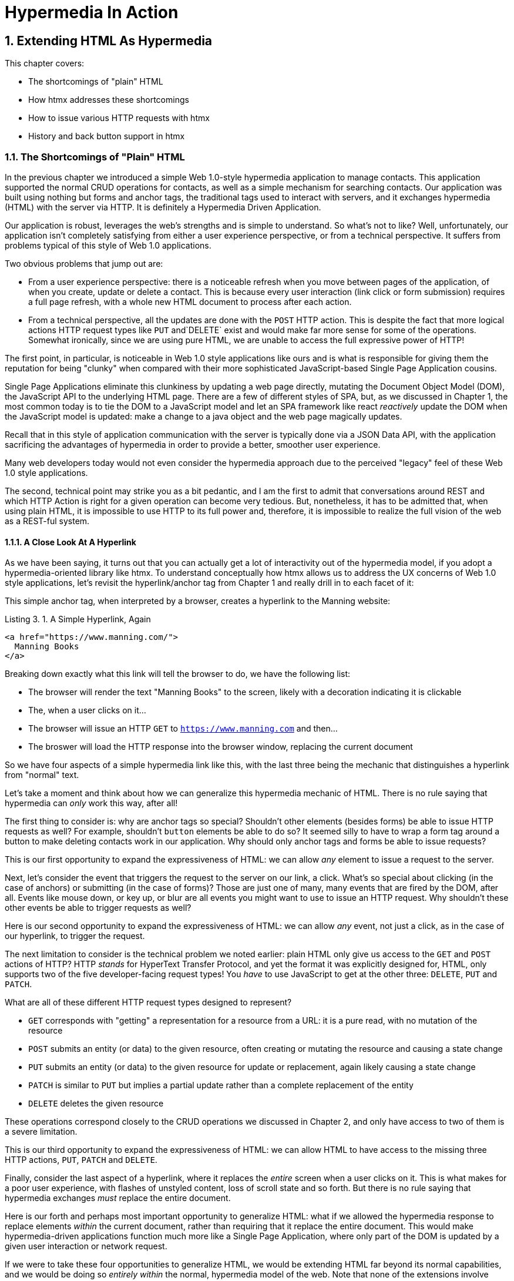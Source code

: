 = Hypermedia In Action
:chapter: 3
:sectnums:
:figure-caption: Figure {chapter}.
:listing-caption: Listing {chapter}.
:table-caption: Table {chapter}.
:sectnumoffset: 2
// line above:  :sectnumoffset: 5  (chapter# minus 1)
:leveloffset: 1
:sourcedir: ../code/src
:source-language:

= Extending HTML As Hypermedia

This chapter covers:

* The shortcomings of "plain" HTML
* How htmx addresses these shortcomings
* How to issue various HTTP requests with htmx
* History and back button support in htmx

== The Shortcomings of "Plain" HTML

In the previous chapter we introduced a simple Web 1.0-style hypermedia application to manage contacts.  This application
supported the normal CRUD operations for contacts, as well as a simple mechanism for searching contacts.  Our application
was built using nothing but forms and anchor tags, the traditional tags used to interact with servers, and it exchanges
hypermedia (HTML) with the server via HTTP.  It is definitely a Hypermedia Driven Application.

Our application is robust, leverages the web's strengths and is simple to understand.  So what's not to like?
Well, unfortunately, our application isn't completely satisfying from either a user experience perspective, or
from a technical perspective.  It suffers from problems typical of this style of Web 1.0 applications.

Two obvious problems that jump out are:

* From a user experience perspective: there is a noticeable refresh when you move between pages of the application, of when you create, update or
  delete a contact.  This is because every user interaction (link click or form submission) requires a full page
  refresh, with a whole new HTML document to process after each action.
* From a technical perspective, all the updates are done with the `POST` HTTP action.  This is despite the fact that
  more logical actions HTTP request types like `PUT` and`DELETE` exist and would make far more sense for some of the
  operations.  Somewhat ironically, since we are using pure HTML, we are unable to access the full expressive power
  of HTTP!

The first point, in particular, is noticeable in Web 1.0 style applications like ours and is what is responsible for giving
them the reputation for being "clunky" when compared with their more sophisticated JavaScript-based Single Page Application
cousins.

Single Page Applications eliminate this clunkiness by updating a web page directly, mutating the Document Object Model (DOM),
the JavaScript API to the underlying HTML page.  There are a few of different styles of SPA, but, as we
discussed in Chapter 1, the most common today is to tie the DOM to a JavaScript model and let an SPA framework like
react _reactively_ update the DOM when the JavaScript model is updated: make a change to a java object and the web page
magically updates.

Recall that in this style of application communication with the server is typically done via a JSON Data API,
with the application sacrificing the advantages of hypermedia in order to provide a better, smoother user experience.

Many web developers today would not even consider the hypermedia approach due to the perceived "legacy" feel of these
Web 1.0 style applications.

The second, technical point may strike you as a bit pedantic, and I am the first to admit that conversations around
REST and which HTTP Action is right for a given operation can become very tedious.  But, nonetheless, it has to be
admitted that, when using plain HTML, it is impossible to use HTTP to its full power and, therefore, it is impossible
to realize the full vision of the web as a REST-ful system.

=== A Close Look At A Hyperlink

As we have been saying, it turns out that you can actually get a lot of interactivity out of the hypermedia model, if
you adopt a hypermedia-oriented library like htmx.  To understand conceptually how htmx allows us to address the UX
concerns of Web 1.0 style applications, let's revisit the hyperlink/anchor tag from Chapter 1 and really drill in to
each facet of it:

This simple anchor tag, when interpreted by a browser, creates a hyperlink to the Manning website:

[#listing-3-1, reftext={chapter}.{counter:listing}]
.A Simple Hyperlink, Again
[source,html]
----
<a href="https://www.manning.com/">
  Manning Books
</a>
----

Breaking down exactly what this link will tell the browser to do, we have the following list:

* The browser will render the text "Manning Books" to the screen, likely with a decoration indicating it is clickable
* The, when a user clicks on it...
* The browser will issue an HTTP `GET` to `https://www.manning.com` and then...
* The broswer will load the HTTP response into the browser window, replacing the current document

So we have four aspects of a simple hypermedia link like this, with the last three being the mechanic that distinguishes
a hyperlink from "normal" text.

Let's take a moment and think about how we can generalize this hypermedia mechanic of HTML.  There is no rule saying that
hypermedia can _only_ work this way, after all!

The first thing to consider is: why are anchor tags so special?  Shouldn't other elements (besides forms) be able to
issue HTTP requests as well?  For example, shouldn't `button` elements be able to do so?  It seemed silly to have to
wrap a form tag around a button to make deleting contacts work in our application.  Why should only anchor tags and
forms be able to issue requests?

This is our first opportunity to expand the expressiveness of HTML: we can allow _any_ element to issue a request to
the server.

Next, let's consider the event that triggers the request to the server on our link, a click.  What's so special about
clicking (in the case of anchors) or submitting (in the case of forms)?  Those are just one of many, many events that
are fired by the DOM, after all.  Events like mouse down, or key up, or blur are all events you might want to use to issue an HTTP request.
Why shouldn't these other events be able to trigger requests as well?

Here is our second opportunity to expand the expressiveness of HTML: we can allow _any_ event, not just a click, as in
the case of our hyperlink, to trigger the request.

The next limitation to consider is the technical problem we noted earlier: plain HTML only give us access to the `GET` and
`POST` actions of HTTP?  HTTP _stands_ for HyperText Transfer Protocol, and yet the format it was explicitly designed for,
HTML, only supports two of the five developer-facing request types!  You _have_ to use JavaScript to get at the other
three: `DELETE`, `PUT` and `PATCH`.

What are all of these different HTTP request types designed to represent?

* `GET` corresponds with "getting" a representation for a resource from a URL: it is a pure read, with no mutation of
  the resource
* `POST` submits an entity (or data) to the given resource, often creating or mutating the resource and causing a state change
* `PUT` submits an entity (or data) to the given resource for update or replacement, again likely causing a state change
* `PATCH` is similar to `PUT` but implies a partial update rather than a complete replacement of the entity
* `DELETE` deletes the given resource

These operations correspond closely to the CRUD operations we discussed in Chapter 2, and only have access to two of them
is a severe limitation.

This is our third opportunity to expand the expressiveness of HTML: we can allow HTML to have access to the missing three
HTTP actions, `PUT`, `PATCH` and `DELETE`.


Finally, consider the last aspect of a hyperlink, where it replaces  the _entire_ screen when a user clicks on it.  This
is what makes for a poor user experience, with flashes of unstyled content, loss of scroll state and so forth.  But there
is no rule saying that hypermedia exchanges _must_ replace the entire document.

Here is our forth and perhaps most important opportunity to generalize HTML: what if we allowed the hypermedia response
to replace elements _within_ the current document, rather than requiring that it replace the entire document.  This would
make hypermedia-driven applications function much more like a Single Page Application, where only part of the DOM is
updated by a given user interaction or network request.

If we were to take these four opportunities to generalize HTML, we would be extending HTML far beyond its normal
capabilities, and we would be doing so _entirely within_ the normal, hypermedia model of the web.  Note that none of the
extensions involve going outside the normal exchanging-HTML-over-HTTP found in Web 1.0 applications.  Rather, the all
four are simply generalizations of existing functionality already found within HTML.

== Extending HTML as a Hypermedia with htmx

It turns out that there are some JavaScript libraries that extends HTML in exactly this manner.  This may seem somewhat ironic,
given that JavaScript-based SPAs have supplanted HTML-based hypermedia applications, that JavaScript would be used in this
manner.  But JavaScript is simply a language for extending browser functionality on the client side, and there is no rule
saying it has to be used to write SPAs.  In fact, JavaScript is the perfect tool for addressing the shortcomings of
HTML as a hypermedia!

One such library is htmx, which will be the focus of the next few chapters.  htmx is not the only JavaScript library that
takes this hypermedia-oriented approach, but it is perhaps the purest in the pursuit of extending HTML as a hypermedia.
It focuses intensely on the four issues discussed above and attempts to incrementally address each one, without
introducing a significant amount of additional conceptual infrastructure for web developers.

This pure-HTML extension approach is not without tradeoffs: by staying so close to HTML, htmx does not give you a lot
of infrastructure that many developers might feel should be there "by default".  A good example is the concept of modals.
Many web applications today make heavy use of modal dialogs, effectively in-page pop-ups that sit "on top" of the existing
page.  (Of course, in reality, this is an optical illusion and it is all just a web page: the web has no notion of
"modals" in this regard.)

A web developer might expect htmx to provide some sort of modal dialog component out of the box, since it is, after all,
a front-end library, and many front end libraries offer support for this pattern.

However, htmx has no notion of modals.  That's not to say you can't use modals with htmx, and we will look at how you
can do so later.  But htmx, like HTML itself, won't give you an API specifically for creating modals.  You
would need to use a 3rd party library or roll your own modal implementation and integrate htmx into it if you want
to use modals within an htmx-based application.

So this is the design tradeoff that htmx makes: it retains the conceptual purity of a straight extension of HTML in
exchange for some of the "batteries included" features found in other front end libraries.

It's worth nothing that htmx _can_ be used to effectively implement a different UX pattern, inline editing, which is
often a good alternative to modals, and, in our opinion, is more consistent with the stateless nature of the web.  We
will take a look at inline editing in the next chapter.

=== Installing and Using htmx

From a practical, getting started perspective, htmx is a simple, dependency-free and stand-alone library that can be
added to a web application by simply including it via a `script` tag in your `head` element

Because of this simple installation model, we can take advantage of tools like public CDNs to install the library.
Below we are using the popular unpkg Content Delivery Network (CDN) to install version `1.7.0` of the library.  We use
an integrity hash to ensure that the delivered content matches what we expect.  This SHA can be found on the htmx
website.  Finally, we mark the script as `crossorigin="anonymous"` so no credentials will be sent to the CDN.

[#listing-3-2, reftext={chapter}.{counter:listing}]
.Installing htmx
[source,html]
----
<head>
  <script src="https://unpkg.com/htmx.org@1.7.0"
          integrity="sha384-EzBXYPt0/T6gxNp0nuPtLkmRpmDBbjg6WmCUZRLXBBwYYmwAUxzlSGej0ARHX0Bo"
          crossorigin="anonymous"></script>

</head>
----

Believe it or not, that's all it takes to install htmx!  If you are used to the extensive build systems in today's JavaScript
world, this may seem impossible or insane, but this is in the spirit of the early web: you could simply include a script tag
and things would just work.  And it still feels like magic, even today!

Of course, you may not want to use a CDN, in which case you can download htmx to your local system and adjust the
script tag to point to wherever you keep your static assets.  Or, you may have one of those more sophisticated build system
that automatically installs dependencies.  In this case you can use the Node Package Manager (npm) name for the library:
`htmx.org` and install it in the usual manner that your build system supports.

Once htmx has been installed, you can begin using it immediately.

And here we get to the funny part of htmx: unlike the vast majority of JavaScript libraries, htmx does not require you,
the user, to actually write any JavaScript!

Instead, you will use _attributes_ placed directly on elements in your HTML to drive more dynamic behavior.  Remember:
htmx is extending HTML as a hypermedia, and we want that extension to be as natural and consistent as possible with existing
HTML concepts.  Just as an anchor tag uses an `href` attribute to specify the URL to retrieve, and forms use an `action`
attribute to specify the URL to submit the form to, htmx uses HTML _attributes_ to specify the URL that an HTTP request
should be issued to.

== Triggering HTTP Requests

Let's look at the first feature of htmx: the ability for any element in a web page to issue HTTP requests.  This is the
core functionality of htmx, and it consists of five attributes that can be used to issue the five different developer-facing
types of HTTP requests:

* `hx-get` - issues an HTTP `GET` request
* `hx-post` - issues an HTTP `POST` request
* `hx-put` - issues an HTTP `PUT` request
* `hx-patch` - issues an HTTP `PATCH` request
* `hx-delete` - issues an HTTP `DELETE` request

Each of these attributes, when placed on an element, tell the htmx library: "When a user clicks (or whatever) this
element, issue an HTTP request of the specified type"

The values of these attributes are similar to the values of both `href` on anchors and `action` on forms: you specify the
URL you wish to issue the given HTTP request type to.  Typically, this is done via a server-relative path.

So, for example, if we wanted a button to issue a `GET` request to `/contacts` then we would write:

[#listing-3-2, reftext={chapter}.{counter:listing}]
.A Simple htmx-Powered Button
[source,html]
----
<button hx-get="/contacts"> <1>
  Get The Contacts
</button>
----
<1> A simple button that issues an HTTP `GET` to `/contacts`

htmx will see the `hx-get` attribute on this button, and hook up some JavaScript logic to issue an HTTP
`GET` AJAX request to the `/contacts` path when the user clicks on it.  Very easy to understand and very consistent
with the rest of HTML.

Now we get to perhaps the most important thing to understand about htmx: it expects the response to this AJAX request _to be
HTML_, not JSON!  htmx is an extension of HTML and, just as the response to an anchor tag click or form submission is
typically HTML, htmx expects the server to respond with a hypermedia, namely with HTML.

.htmx vs. "normal" responses
****

We have established that htmx is expecting HTML responses to the HTTP requests it makes.  But there is an important
difference between the HTTP responses to normal anchor and form driven requests and to htmx-powered requests like the one
made by this button: in the case of htmx triggered requests, responses are often only _partial_ bits of HTML.

In htmx-powered interactions we are typically not replacing the entire document, so it is not necessary to transfer an entire
HTML document from the server to the browser.  This fact can be used to save bandwidth as well as resource loading time,
since less overall content is transferred from the server to the client and since it isn't necessary to reprocess a
`head` tag with style sheets,script tags, and so forth.

****

A simple _partial_ HTML response to the button's htmx request might look like this:

[#listing-3-3, reftext={chapter}.{counter:listing}]
.A partial HTML Response to an htmx Request
[source,html]
----
<ul>
  <li><a href="mailto:joe@example.com">Joe</a></li>
  <li><a href="mailto:sarah@example.com">Sarah</a></li>
  <li><a href="mailto:fred@example.com">Fred</a></li>
</ul>
----

This is just a simple unordered list of contacts with some clickable elements in it.  Note that there is no opening
`html` tag, no `head` tag, and so forth: it is a raw HTML list, without any decoration around it.  A response in a
real application might of course contain far more sophisticated HTML than a simple list, but it wouldn't need to be an
entire page of HTML.

This response is perfect for htmx: it will take the returned content and swap it in to the DOM.  This is fast and efficient,
leveraging the existing HTML parser in the browser.  And this demonstrates that htmx is staying within the hypermedia
paradigm: just like in a "normal" web application, we see hypermedia being transferred to the client in a stateless and
uniform manner, where the client knows nothing about the internals of the resources being displayed.

This button just a more sophisticated component for building a Hypermedia Driven Application!

== Targeting Other Elements

Now, given that htmx has issued a request and gotten back some HTML as a response, what should be done with it?

It turns out that the default htmx behavior is to simply put the returned content inside the element that triggered the
request.  That's obviously _not_ a good thing in this situation: we will end up with a list of contacts awkwardly embedded within
a button element on the page!  That will look pretty silly and is obviously not what we want.

Fortunately htmx provides another attribute, `hx-target` which can be used to specify exactly where in the DOM the
new content should be swapped.  The value of the `hx-target` attribute is a Cascading Style Sheet (CSS) _selector_ that
allows you to specify the element to put the new hypermedia content into

Let's add a `div` tag that encloses the button with the id `main`.  We will then target this div with the response:

[#listing-3-4, reftext={chapter}.{counter:listing}]
.A Simple htmx-Powered Button
[source,html]
----
<div id="main"> <1>

  <button hx-get="/contacts" hx-target="#main"> <2>
    Get The Contacts
  </button>

</div>
----
<1> A `div` element that wraps the button
<2> A new `hx-target` attribute that specifies the `div` as the target of the response

We have added `hx-target="#main"` to our button, where `#main` is a CSS selector that says "The thing with the ID 'main'".
Note that by using CSS selectors, htmx is once again building on top of familiar and standard HTML concepts.  By doing
so it keeps the additional conceptual load beyond normal HTML to a minimum.

Given this new configuration, what would the HTML on the client look like after a user clicks on this button and a
response has been received and processed?

It would look something like this:

[#listing-3-5, reftext={chapter}.{counter:listing}]
.Our HTML After the htmx Request Finishes
[source,html]
----
<div id="main">
  <ul>
    <li><a href="mailto:joe@example.com">Joe</a></li>
    <li><a href="mailto:sarah@example.com">Sarah</a></li>
    <li><a href="mailto:fred@example.com">Fred</a></li>
  </ul>
</div>
----

The response HTML has been swapped into the `div`, replacing the button that triggered the request.  This all has
happened "in the background" via AJAX, without a large page refresh.  Nonetheless, this is _definitely_ a hypermedia
interaction.  It isn't as coarse-grained as a normal, full web page request coming from an anchor might be, but it certainly
falls within the same conceptual model!

== Swap Styles

Now, maybe we don't want to simply load the content from the _into_ the div.  Perhaps, for whatever reasons, we wish
to _replace_ the entire div with the response.

htmx provides another attribute, `hx-swap`, that allows you to specify exactly _how_ the content should be swapped into
the DOM.  (Are you beginning to sense a pattern here?)  The `hx-swap` attribute supports the following values:

* `innerHTML` - The default, replace the inner html of the target element
* `outerHTML` - Replace the entire target element with the response
* `beforebegin` - Insert the response before the target element
* `afterbegin` - Insert the response before the first child of the target element
* `beforeend` - Insert the response after the last child of the target element
* `afterend` - Insert the response after the target element
* `delete` - Deletes the target element regardless of the response
* `none` - No swap will be performed

The first two values, `innerHTML` and `outerHTML`, are taken from the standard DOM properties that allow you to replace content
within an element or in place of an entire element respectively.  The next four values are taken from the
`Element.insertAdjacentHTML()` DOM API.  The last two values are specific to htmx, but are fairly obvious to understand.
Again, you can see that htmx tries to stay as close as possible to the existing web standards to keep your conceptual
load to a minimum.

Let's consider if, rather than replacing the `innerHTML` content of the main div above, we wished to replace the _entire
div_ with the HTML response.  To do so would require only a small change to our button:

[#listing-3-6, reftext={chapter}.{counter:listing}]
.Replacing the Entire div
[source,html]
----
<div id="main">

  <button hx-get="/contacts" hx-target="#main" hx-swap="outerHTML"> <1>
    Get The Contacts
  </button>

</div>
----
<1> The `hx-swap` attribute specifies how to swap new content in

Now, when a response is received, the _entire_ div will be replaced with the hypermedia content:

[#listing-3-7, reftext={chapter}.{counter:listing}]
.Our HTML After the htmx Request Finishes
[source,html]
----
<ul>
  <li><a href="mailto:joe@example.com">Joe</a></li>
  <li><a href="mailto:sarah@example.com">Sarah</a></li>
  <li><a href="mailto:fred@example.com">Fred</a></li>
</ul>
----

You can see that, with this change, the target div has been entirely removed from the DOM, and the list that was returned
as the response has replaced it.

Later in the book we will see additional uses for `hx-swap`, for example when we implement infinite scrolling in our
contact management application.

Note that with the `hx-get`, `hx-post`, `hx-put`, `hx-patch` and `hx-delete` attributes, we have addressed two of the
shortcomings that we enumerated regarding plain HTML: we can now issue an HTTP request with _any_ element (in this
case we are using a button).  Additionally, we can issue _any sort_ of HTTP request we want, `PUT`, `PATCH` and `DELETE`,
in particular.

And, with `hx-target` and `hx-swap` we have addressed a third shortcoming: the requirement that the entire page be replaced.
Now we have the ability, within our hypermedia, to replace any element we want and in any manner we wish to replace it.

So, with seven relatively simple additional attributes, we have addressed most of the hypermedia shortcomings we identified
earlier with HTML.  Not bad!

There was one remaining shortcoming of HTML that we noted: the fact that only a `click` event (on an anchor) or a `submit` event
(on a form) can trigger HTTP request.  Let's look at how we can address that concern next.

== Using Other Events

Thus far we have been using a button to issue a request with htmx.  You have probably intuitively understood that the
request will be issued when the button is clicked on since, well, that's what you do with buttons!  You click on them!

And, yes, by default when an `hx-get` or another request-driving annotation from htmx is placed on a button, the request
will beissued when the button is clicked.

However, htmx generalizes this notion of an event triggering a request by using, you guessed it, another attribute:
`hx-trigger`.  The `hx-trigger` attribute allows you to specify one or more events that will cause the element to
trigger an HTTP request, overriding the default triggering event.

What is the "default triggering event" in htmx?  It depends on the element type, but should be fairly intuitive to anyone
familiar with HTML:

* Requests on `input`, `textarea` & `select` elements are triggered by the `change` event
* Requests on `form` elements are triggered on the `submit` event
* Requests on all other elements are triggered by the `click` event

So, lets consider if we wanted to trigger the request on our button when the mouse entered it.  This is certainly
not a recommended UX pattern, but let's just look at it as an example!

To do this, we would add the following attribute to our button:

[#listing-3-8, reftext={chapter}.{counter:listing}]
.A Terrible Idea, But It Demonstrates The Concept!
[source,html]
----
<div id="main">

  <button hx-get="/contacts" hx-target="#main" hx-swap="outerHTML" hx-trigger="mouseenter"> <1>
    Get The Contacts
  </button>

</div>
----
<1> Issue a request... on mouseenter?

Now, whenever the mouse enters this button, a request will be triggered.  Hey, we didn't say this was a _good_ idea!

Let's try something a bit more realistic: let's add support for a keyboard shortcut for loading the contacts, `Ctrl-L`
(for "Load").  To do this we will need to take advantage of some additional syntax that the `hx-trigger` attribute
supports: event filters and additional arguments.

Event filters are a mechanism for determining if a given event should trigger a request or not.  They are applied to an
event by adding square brackets after it: `someEvent[someFilter]`.  The filter itself is a JavaScript expression that
will be evaluated when the given event occurs.  If the result is truthy, in the JavaScript sense, it will trigger the
request.  If not, it will not.

In the case of keyboard shortcuts, we want to catch the `keyup` event in addition to the keyup event:

[#listing-3-9, reftext={chapter}.{counter:listing}]
.A Start
[source,html]
----
<div id="main">

  <button hx-get="/contacts" hx-target="#main" hx-swap="outerHTML" hx-trigger="click, keyup"> <1>
    Get The Contacts
  </button>

</div>
----
<1> A trigger with two events

Note that we have a comma separated list of events that can trigger this element, allowing us to respond to more than
one potential triggering event.

There are two problems with this:

* It will trigger requests on _any_ keyup event
* It will trigger requests only when a keyup occurs _within_ this button (an unlikely occurrence!)

To fix the first issue, lets use a trigger filter:

[#listing-3-10, reftext={chapter}.{counter:listing}]
.Better!
[source,html]
----
<div id="main">

  <button hx-get="/contacts" hx-target="#main" hx-swap="outerHTML" hx-trigger="click, keyup[ctrlKey && key == 'l']"> <1>
    Get The Contacts
  </button>

</div>
----
<1> A trigger with an added filter, specifying that the control key and L must be pressed

The trigger filter in this case is `ctrlKey && key == 'l'`.  This can be read as "A key up event, where the ctrlKey property
is true and the key property is equal to 'l'".  Note that the properties `ctrlKey` and `key` are resolved against the event
rather than the global name space, so you can easily filter on the properties of a given event.  You can use any expression
you like for a filter, however: calling a global JavaScript function, for example, is perfectly acceptable.

OK, so this filter limits the keyups that will trigger the request to only `Ctrl-L` presses.  However, we still have
the problem that, as it stands, only `keyup` events _within_ the button will trigger the request.  If you are familiar
with the JavaScript event bubbling model: events typically "bubble" up to parent elements so an event like a keyup
will be triggered first on the focused element, then on it's parent, and so on, until it reaches the top level `document`
that is the root of all other elements.

In this case, this is obviously not what we want!  People typically aren't typing characters _within_ the button, they
click on buttons!  Here we want to listen to the `keyup` events on the entire page, or, equivalently, on the `body`
element.

To fix this, we need to take advantage of another feature that the `hx-trigger` attribute supports:
the ability to listen to _other elements_ for events using the `from:` modifier.  The `from:`modifier, as with many other
attributes and modifiers in htmx, uses a CSS selector to select the element to listen on.

We can use it like this:

[#listing-3-11, reftext={chapter}.{counter:listing}]
.Better!
[source,html]
----
<div id="main">

  <button hx-get="/contacts" hx-target="#main" hx-swap="outerHTML" hx-trigger="click, keyup[ctrlKey && key == 'L'] from:body"><1>
    Get The Contacts
  </button>

</div>
----
<1> Listen to the event on the `body` tag

Now, in addition to clicks, our button is listening for `keyup` events on the body of the page, and should issue a
request both when it is clicked on, and also whenever someone hits `Ctrl-L` within the body of the page!

A nice little keyboard shortcut!  Perfect!

The `hx-trigger` attribute is more elaborate than the other htmx attributes we have looked at so far, but that is because
events, in general, are used more elaborately in modern user interfaces.  The default options often suffice, however, and you
shouldn't need to reach for complicated trigger features too often when using htmx.

That being said, even in the more elaborate situations like the example above, where we have a keyboard shortcut, the
overall feel of htmx is _declarative_ rather than _imperative_ and follows along closely with the standard feel and
philosophy of HTML.

And hey, check it out!  With this final attribute, `hx-trigger`, we have addressed _all_ of the shortcomings of HTMl that
we enumerated at the start of this chapter.  That's a grand total of eight, count 'em, _eight_ attributes that all fall
squarely within the same conceptual model as normal HTML and that, by extending HTML as a hypermedia, open up world of
new user interface possibilities!

== Passing Request Parameters

So far we have been just looking at situation where a button makes a simple `GET` request.  This is conceptually very
close to what an anchor tag might do.  But there is the other primary element in traditional hypermedia-based applications:
forms.  Forms are used to pass additional information beyond just a URL up to the server in a request.  This information
is typically entered into elements within the form via the various types of input tags in HTML.

htmx allows you include this additional information in a natural way that mirrors how HTML itself works.

=== Enclosing Forms

The simplest way to pass additional input values up with a request in htmx is to enclose the input within a form tag.

Let's take our original button for retrieving contacts and repurpose it for searching contacts:

[#listing-3-12, reftext={chapter}.{counter:listing}]
.A Simple htmx-Powered Button
[source,html]
----
<div id="main">

  <form> <1>
      <label for="search">Search Contacts:</label>
      <input id="search" name="q" type="search" placeholder="Search Contacts"> <2>
      <button hx-post="/contacts" hx-target="#main"> <3>
        Search The Contacts
      </button>
  </form>

</div>
----
<1> The form tag encloses the button, thereby including all values within it in the button request
<2> A new input that users will be able to enter search text into
<3> Our button has been converted to an `hx-post`

Here we have added a form tag surrounding the button along with a search input that can be used to enter a term to
search the contacts with.

Now, when a user clicks on the button, the value of the input with the id `search` will be included in the request.  This
is by virtue of the fact that there is a form tag enclosing both the button and the input: when an htmx-driven request
is triggered, htmx will look up the DOM hierarchy for an enclosing form, and, if one is found, it will include all
values from within that form.  (This is sometimes referred to as "serializing" the form.)

You might have noticed that the button was switched from a `GET` request to a `POST` request.  This is because, by default,
htmx does _not_ include the closest enclosing form for `GET` requests.  This is to avoid serializing forms in situations
where the data is not needed and to keep URLs clean when dealing with history entries, which we discuss in the next
section.

=== Including inputs

While enclosing all the inputs you want included in a request is the most common approach for including values from inputs
in htmx requests, it isn't always ideal: form tags have layout consequences and cannot be placed in some places (forms,
for example).  So htmx provides another mechanism for including value in requests: the `hx-include` attribute which
allows you to select input values that you wish to include in a request via CSS selectors.

Here is the above example reworked to include the input, dropping the form:

[#listing-3-13, reftext={chapter}.{counter:listing}]
.A Simple htmx-Powered Button
[source,html]
----
<div id="main">

  <label for="search">Search Contacts:</label>
  <input id="search" name="q" type="search" placeholder="Search Contacts">
  <button hx-post="/contacts" hx-target="#main" hx-include="#search"><1>
    Search The Contacts
  </button>

</div>
----
<1> `hx-include` can be used to include values directly in a request

The `hx-include` attribute takes a CSS selector value and allows you to specify exactly which values to send along
with the request.  This can be useful if it is difficult to colocate an element issuing a request with all the inputs
that need to be submitted with it.  It is also useful when you do, in fact, want to submit values with a `GET` request
and overcome the default behavior of htmx with respect to `GET` requests.

=== Inline Values

A final way to include values in htmx-driven requests is to use the `hx-vals` attribute, which allows you to include
static JSON-based values in the request.  This can be useful if you have additional context you wish to encode during
server side rendering for a request.

Here is an example:

[#listing-3-13, reftext={chapter}.{counter:listing}]
.A Simple htmx-Powered Button
[source,html]
----
<button hx-get="/contacts" hx-vals='{"state":"MT"}'> <1>
  Get The Contacts In Montana
</button>
----
<1> `hx-vals`, a JSON value to include in the request

The parameter `state` the value `MT` will be included in the `GET` request, resulting in a path and parameters that
looks like this:  `/contacts?state=MT`.  One thing to note is that we switched the `hx-vals` attribute to use single quotes
around its value.  This is because JSON strictly requires double quotes and, therefore, to avoid escaping we needed to
use the sinqle-quote form for the attribute value.

This approach is useful when you have fixed data that you want to include in a request and you don't want to rely on
something like a hidden input.  You can also prefix `hx-vals` with a `js:` and pass values evaluated at the time of the
request, which can be useful for including things like a dynamically maintained variable, or value from a third party
javascript library.

These three mechanisms allow you to include values in your hypermedia requests with htmx in a manner that is very
familiar and in keeping with the spirit of HTML.

== History Support

A final piece of functionality to discuss to close out our overview of htmx is browser history.  When you use normal
HTML links and forms, your browser will keep track of all the pages that you have visited.  You can use the back button
to navigate back to a previous page and, once you have done this, you can use a forward button to go forward to the
original page you were on.

This notion of history was one of the killer features of the early web.  Unfortunately it turns out that history becomes
tricky when you move to the Single Page Application paradigm.  An AJAX request does not, by itself, register a web
page in your browsers history and this is a good thing!  An AJAX request may have nothing to do with the state of the
web page (perhaps it is just recording some activity in the browser), so it wouldn't be appropriate to create a new
history entry for the interaction.

However, there are likely to be a lot of AJAX driven interactions in a Single Page Application where it _is_ appropriate
to create a history entry.  And JavaScript does provide an API for working with the history cache.  Unfortunately the
API is very difficult to work with and is often simply ignored by developers.  If you have ever used a Single Page
Application and accidentally clicked the back button, only to lose your entire application state and have to start over,
you have seen this problem in action.

In htmx, as in Single Page Application frameworks, you often need to explicitly work with the history API.  Fortunately, htmx
makes it much easier to do so than most other libraries.

Consider the button we have been discussing again:

[#listing-3-14, reftext={chapter}.{counter:listing}]
.Our trusty button
[source,html]
----
<button hx-get="/contacts" hx-target="#main">
  Get The Contacts
</button>
----

As it stands, if you click this button it will retrieve the content from `/contacts` and load it into the element with the
id `main`, but it will _not_ create a new history entry.  If we wanted it to create a history entry we would add another
attribute to the button, `hx-push-url`:

[#listing-3-14, reftext={chapter}.{counter:listing}]
.Our trusty button, now with history!
[source,html]
----
<button hx-get="/contacts" hx-target="#main" hx-push-url="true"><1>
  Get The Contacts
</button>
----
<1> `hx-push-url` will create an entry in history when the button is clicked

Now, when the button is clicked, the `/contacts` path will be put into the browser's navigation bar and a history entry
will be created for it.  Furthermore, if the user clicks the back button, the original content for the page will be
restored, along with th original URL.

`hx-push-url` might sound a little obscure, but this is based on the JavaScript API, `history.pushState()`.  This notion
of "pushing" derives from the fact that history entries are modeled as a stack, and so you are "pushing" new entries
onto the top of the stack of history entries.

With this (relatively) simple mechanism, htmx allows you to integrate with the back button in a way that mimics the
"normal" behavior of HTML.  Not bad if you look at what other javascript librarires require of you!

== Summary

* Unfortunately, HTML has some shortcomings as a hypermedia:
** It doesn't give you access to non-`GET` or `POST` requests
** It requires that you update the entire page
** It only offers limited interactivity with the user
* htmx addresses each of these shortcomings, increasing the expressiveness of HTML as a hypermedia
* The `hx-get`, `hx-post`, etc. attributes can be used to issue requests with any element in the dom
* The `hx-swap` attribute can be used to control exactly how HTML responses to htmx requests should be swapped
  into the DOM
* The `hx-trigger` attribute can be used to control the event that triggers a request
* Event filters can be used in `hx-trigger` to narrow down the exact situation that you want to issue a request for
* htmx offers three mechanisms for including additional input information with requests:
** Enclosing elements within a `form` tag
** Using the `hx-include` attribute to select inputs to include in the request
** `hx-vals` for embedding values directly via JSON or, dynamically, resolving values via JavaScript
* htmx also provides integration with the browser history and back button, using the `hx-push-url` attribute
